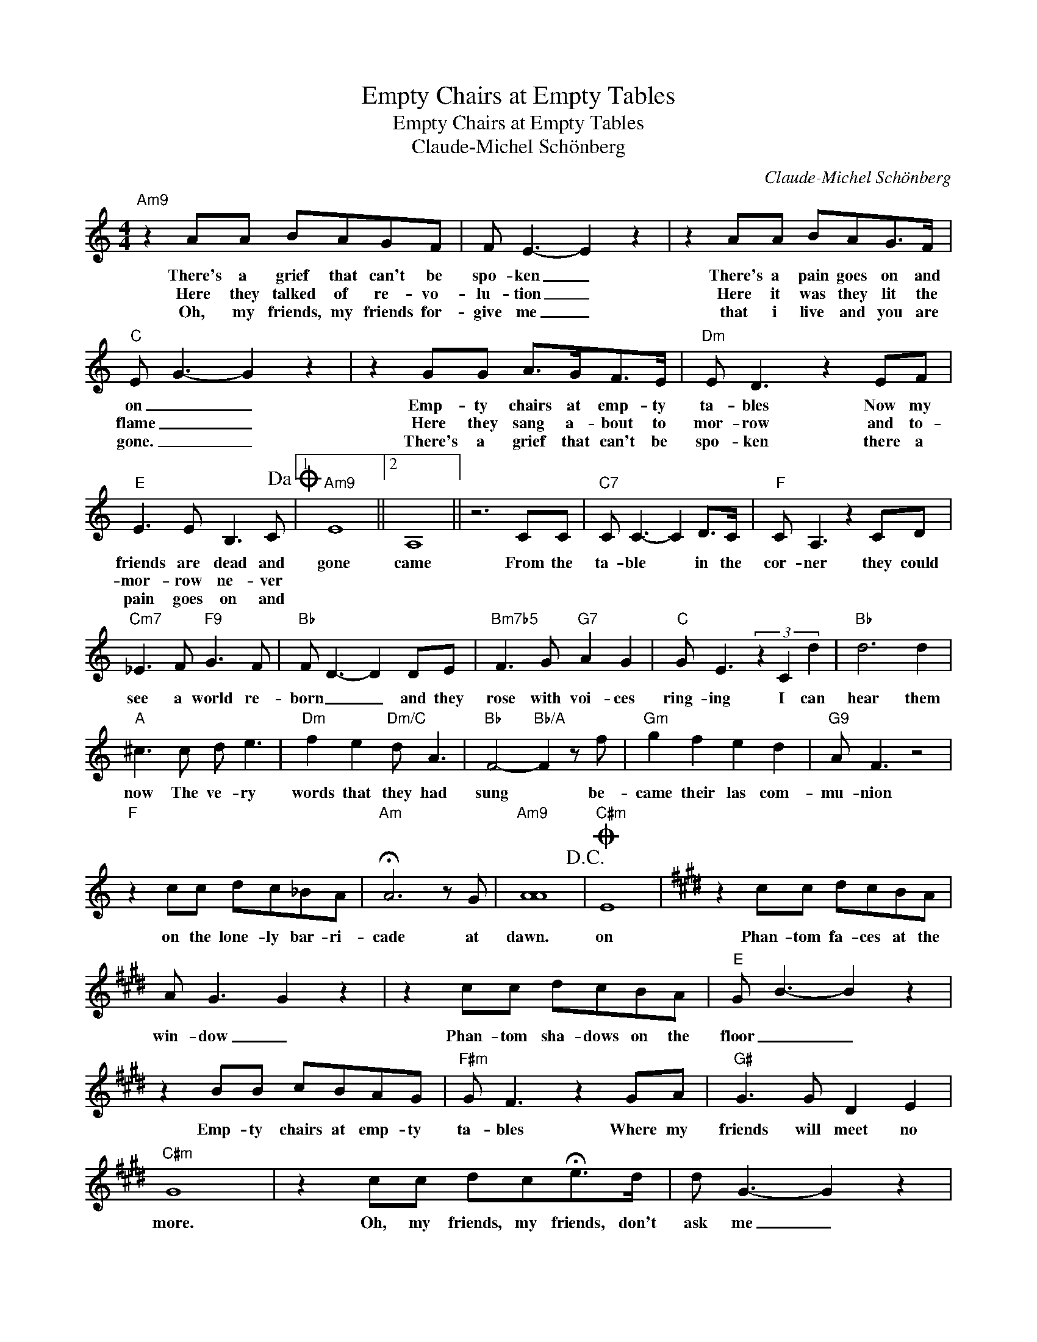 X:1
T:Empty Chairs at Empty Tables
T:Empty Chairs at Empty Tables
T:Claude-Michel Schönberg
C:Claude-Michel Schönberg
Z:All Rights Reserved
L:1/8
M:4/4
K:C
V:1 treble 
%%MIDI program 40
%%MIDI control 7 100
%%MIDI control 10 64
V:1
"Am9" z2 AA BAGF | F E3- E2 z2 | z2 AA BAG>F |"C" E G3- G2 z2 | z2 GG A>GF>E |"Dm" E D3 z2 EF | %6
w: There's a grief that can't be|spo- ken _|There's a pain goes on and|on _ _|Emp- ty chairs at emp- ty|ta- bles Now my|
w: Here they talked of re- vo-|lu- tion _|Here it was they lit the|flame _ _|Here they sang a- bout to|mor- row and to-|
w: Oh, my friends, my friends for-|give me _|that i live and you are|gone. _ _|There's a grief that can't be|spo- ken there a|
"E" E3 E B,3 C!dacoda! |1"Am9" E8 ||2 A,8 || z6 CC |"C7" C C3- C2 D>C |"F" C A,3 z2 CD | %12
w: friends are dead and|gone|came|From the|ta- ble * in the|cor- ner they could|
w: mor- row ne- ver||||||
w: pain goes on and||||||
"Cm7" _E3 F"F9" G3 F |"Bb" F D3- D2 DE |"Bm7b5" F3 G"G7" A2 G2 |"C" G E3 (3z2 C2 d2 |"Bb" d6 d2 | %17
w: see a world re-|born _ _ and they|rose with voi- ces|ring- ing I can|hear them|
w: |||||
w: |||||
"A" ^c3 c d e3 |"Dm" f2 e2"Dm/C" d A3 |"Bb" F4-"Bb/A" F2 z f |"Gm" g2 f2 e2 d2 |"G9" A F3 z4 | %22
w: now The ve- ry|words that they had|sung * be-|came their las com-|mu- nion|
w: |||||
w: |||||
"F" z2 cc dc_BA |"Am" !fermata!A6 z G |"Am9" [AA]8!D.C.! |O"C#m" E8 |[K:E] z2 cc dcBA | %27
w: on the lone- ly bar- ri-|cade at|dawn.|on|Phan- tom fa- ces at the|
w: |||||
w: |||||
 A G3 G2 z2 | z2 cc dcBA |"E" G B3- B2 z2 | z2 BB cBAG |"F#m" G F3 z2 GA |"G#" G3 G D2 E2 | %33
w: win- dow _|Phan- tom sha- dows on the|floor _ _|Emp- ty chairs at emp- ty|ta- bles Where my|friends will meet no|
w: ||||||
w: ||||||
"C#m" G8 | z2 cc dc!fermata!e>d | d G3- G2 z2 | z2 cc dcBA |"E" G B3- B2 z2 | z2 BB cBAG | %39
w: more.|Oh, my friends, my friends, don't|ask me _|What your sac- ri- fice was|for. _ _|Emp- ty chairs at emp- ty|
w: ||||||
w: ||||||
"F#m" G F3 z2 GA |"G#" !fermata!G3 G D2 E2 |"C#m" C8 |"C#m7" z8 |"C#m6" z8 |"C#m9" z8 | z8 |] %46
w: ta- bles, where my|friends will sing no|more.|||||
w: |||||||
w: |||||||

